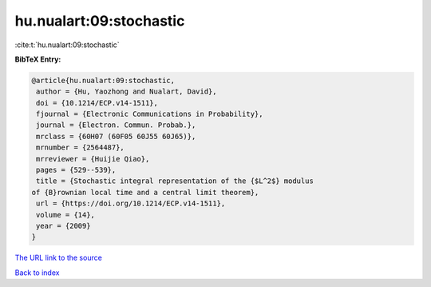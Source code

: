 hu.nualart:09:stochastic
========================

:cite:t:`hu.nualart:09:stochastic`

**BibTeX Entry:**

.. code-block:: bibtex

   @article{hu.nualart:09:stochastic,
    author = {Hu, Yaozhong and Nualart, David},
    doi = {10.1214/ECP.v14-1511},
    fjournal = {Electronic Communications in Probability},
    journal = {Electron. Commun. Probab.},
    mrclass = {60H07 (60F05 60J55 60J65)},
    mrnumber = {2564487},
    mrreviewer = {Huijie Qiao},
    pages = {529--539},
    title = {Stochastic integral representation of the {$L^2$} modulus
   of {B}rownian local time and a central limit theorem},
    url = {https://doi.org/10.1214/ECP.v14-1511},
    volume = {14},
    year = {2009}
   }

`The URL link to the source <ttps://doi.org/10.1214/ECP.v14-1511}>`__


`Back to index <../By-Cite-Keys.html>`__
